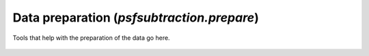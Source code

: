 Data preparation (`psfsubtraction.prepare`)
===========================================

Tools that help with the preparation of the data go here.

   .. automodapi:: psfsubtraction.prepare
